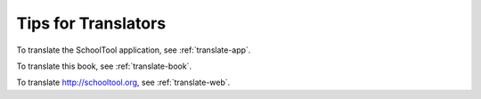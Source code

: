 Tips for Translators
--------------------

To translate the SchoolTool application, see :ref:`translate-app`.

To translate this book, see :ref:`translate-book`.

To translate http://schooltool.org, see :ref:`translate-web`.
